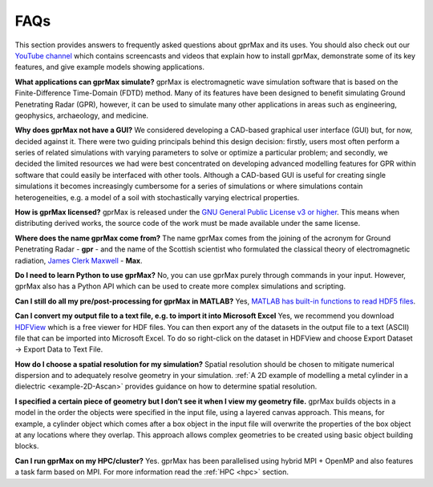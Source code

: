 ****
FAQs
****

This section provides answers to frequently asked questions about gprMax and its uses. You should also check out our `YouTube channel <https://www.youtube.com/@Gprmax>`_ which contains screencasts and videos that explain how to install gprMax, demonstrate some of its key features, and give example models showing applications.

**What applications can gprMax simulate?**
gprMax is electromagnetic wave simulation software that is based on the Finite-Difference Time-Domain (FDTD) method. Many of its features have been designed to benefit simulating Ground Penetrating Radar (GPR), however, it can be used to simulate many other applications in areas such as engineering, geophysics, archaeology, and medicine.

**Why does gprMax not have a GUI?**
We considered developing a CAD-based graphical user interface (GUI) but, for now, decided against it. There were two guiding principals behind this design decision: firstly, users most often perform a series of related simulations with varying parameters to solve or optimize a particular problem; and secondly, we decided the limited resources we had were best concentrated on developing advanced modelling features for GPR within software that could easily be interfaced with other tools. Although a CAD-based GUI is useful for creating single simulations it becomes increasingly cumbersome for a series of simulations or where simulations contain heterogeneities, e.g. a model of a soil with stochastically varying electrical properties.

**How is gprMax licensed?**
gprMax is released under the `GNU General Public License v3 or higher <http://www.gnu.org/copyleft/gpl.html>`_. This means when distributing derived works, the source code of the work must be made available under the same license.

**Where does the name gprMax come from?**
The name gprMax comes from the joining of the acronym for Ground Penetrating Radar - **gpr** - and the name of the Scottish scientist who formulated the classical theory of electromagnetic radiation, `James Clerk Maxwell <https://en.wikipedia.org/wiki/James_Clerk_Maxwell>`_ - **Max**.

**Do I need to learn Python to use gprMax?**
No, you can use gprMax purely through commands in your input. However, gprMax also has a Python API which can be used to create more complex simulations and scripting.

**Can I still do all my pre/post-processing for gprMax in MATLAB?**
Yes, `MATLAB has built-in functions to read HDF5 files <http://uk.mathworks.com/help/matlab/high-level-functions.html>`_.

**Can I convert my output file to a text file, e.g. to import it into Microsoft Excel**
Yes, we recommend you download `HDFView <https://support.hdfgroup.org/products/java/hdfview/>`_ which is a free viewer for HDF files. You can then export any of the datasets in the output file to a text (ASCII) file that can be imported into Microsoft Excel. To do so right-click on the dataset in HDFView and choose Export Dataset -> Export Data to Text File.

**How do I choose a spatial resolution for my simulation?**
Spatial resolution should be chosen to mitigate numerical dispersion and to adequately resolve geometry in your simulation. :ref:`A 2D example of modelling a metal cylinder in a dielectric <example-2D-Ascan>` provides guidance on how to determine spatial resolution.

**I specified a certain piece of geometry but I don’t see it when I view my geometry file.**
gprMax builds objects in a model in the order the objects were specified in the input file, using a layered canvas approach. This means, for example, a cylinder object which comes after a box object in the input file will overwrite the properties of the box object at any locations where they overlap. This approach allows complex geometries to be created using basic object building blocks.

**Can I run gprMax on my HPC/cluster?**
Yes. gprMax has been parallelised using hybrid MPI + OpenMP and also features a task farm based on MPI. For more information read the :ref:`HPC <hpc>` section.
